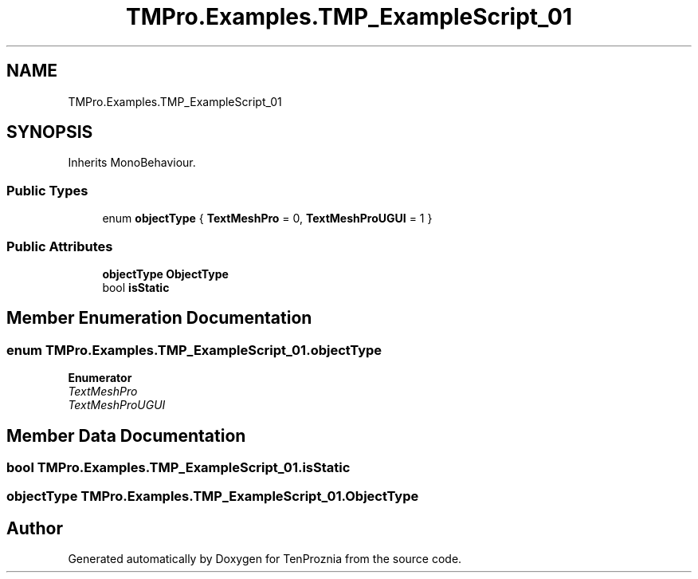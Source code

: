 .TH "TMPro.Examples.TMP_ExampleScript_01" 3 "Fri Sep 24 2021" "Version v1" "TenProznia" \" -*- nroff -*-
.ad l
.nh
.SH NAME
TMPro.Examples.TMP_ExampleScript_01
.SH SYNOPSIS
.br
.PP
.PP
Inherits MonoBehaviour\&.
.SS "Public Types"

.in +1c
.ti -1c
.RI "enum \fBobjectType\fP { \fBTextMeshPro\fP = 0, \fBTextMeshProUGUI\fP = 1 }"
.br
.in -1c
.SS "Public Attributes"

.in +1c
.ti -1c
.RI "\fBobjectType\fP \fBObjectType\fP"
.br
.ti -1c
.RI "bool \fBisStatic\fP"
.br
.in -1c
.SH "Member Enumeration Documentation"
.PP 
.SS "enum \fBTMPro\&.Examples\&.TMP_ExampleScript_01\&.objectType\fP"

.PP
\fBEnumerator\fP
.in +1c
.TP
\fB\fITextMeshPro \fP\fP
.TP
\fB\fITextMeshProUGUI \fP\fP
.SH "Member Data Documentation"
.PP 
.SS "bool TMPro\&.Examples\&.TMP_ExampleScript_01\&.isStatic"

.SS "\fBobjectType\fP TMPro\&.Examples\&.TMP_ExampleScript_01\&.ObjectType"


.SH "Author"
.PP 
Generated automatically by Doxygen for TenProznia from the source code\&.

